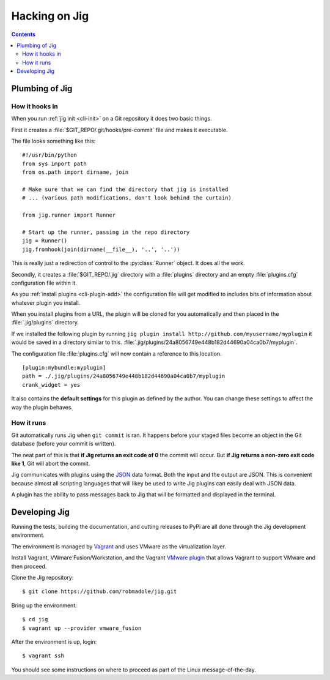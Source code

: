 Hacking on Jig
==============

.. contents::

.. _development-plumbing:

Plumbing of Jig
---------------

How it hooks in
~~~~~~~~~~~~~~~

When you run :ref:`jig init <cli-init>` on a Git repository it does two basic things.

First it creates a :file:`$GIT_REPO/.git/hooks/pre-commit` file and makes it executable.

The file looks something like this:

::

    #!/usr/bin/python
    from sys import path
    from os.path import dirname, join

    # Make sure that we can find the directory that jig is installed
    # ... (various path modifications, don't look behind the curtain)

    from jig.runner import Runner

    # Start up the runner, passing in the repo directory
    jig = Runner()
    jig.fromhook(join(dirname(__file__), '..', '..'))

This is really just a redirection of control to the :py:class:`Runner` object.
It does all the work.

Secondly, it creates a :file:`$GIT_REPO/.jig` directory with a :file:`plugins`
directory and an empty :file:`plugins.cfg` configuration file within it.

As you :ref:`install plugins <cli-plugin-add>` the configuration file will get
modified to includes bits of information about whatever plugin you install.

When you install plugins from a URL, the plugin will be cloned for you
automatically and then placed in the :file:`.jig/plugins` directory.

If we installed the following plugin by running ``jig plugin install http://github.com/myusername/myplugin`` it would be saved in a directory similar to this.
:file:`.jig/plugins/24a8056749e448b182d44690a04ca0b7/myplugin`.

The configuration file :file:`plugins.cfg` will now contain a reference to this
location.

::

  [plugin:mybundle:myplugin]
  path = ./.jig/plugins/24a8056749e448b182d44690a04ca0b7/myplugin
  crank_widget = yes

It also contains the **default settings** for this plugin as defined by the
author. You can change these settings to affect the way the plugin behaves.

How it runs
~~~~~~~~~~~

Git automatically runs Jig when ``git commit`` is ran. It happens before your
staged files become an object in the Git database (before your commit is
written).

The neat part of this is that **if Jig returns an exit code of 0** the commit
will occur. But **if Jig returns a non-zero exit code like 1**, Git will abort the
commit.

Jig communicates with plugins using the `JSON`_ data format. Both the input and
the output are JSON. This is convenient because almost all scripting languages
that will likey be used to write Jig plugins can easily deal with JSON data.

A plugin has the ability to pass messages back to Jig that will be formatted
and displayed in the terminal.

.. image:: images/integration.png

.. _JSON: http://www.json.org/

Developing Jig
--------------

Running the tests, building the documentation, and cutting releases to PyPi are
all done through the Jig development environment.

The environment is managed by Vagrant_ and uses VMware as the virtualization
layer.

Install Vagrant, VWmare Fusion/Workstation, and the Vagrant `VMware plugin`_ that
allows Vagrant to support VMware and then proceed.

Clone the Jig repository:

::

    $ git clone https://github.com/robmadole/jig.git

Bring up the environment:

::

    $ cd jig
    $ vagrant up --provider vmware_fusion

After the environment is up, login:

::

    $ vagrant ssh

You should see some instructions on where to proceed as part of the Linux
message-of-the-day.

.. _Vagrant: http://vagrantup.com
.. _VMware plugin: http://www.vagrantup.com/vmware
